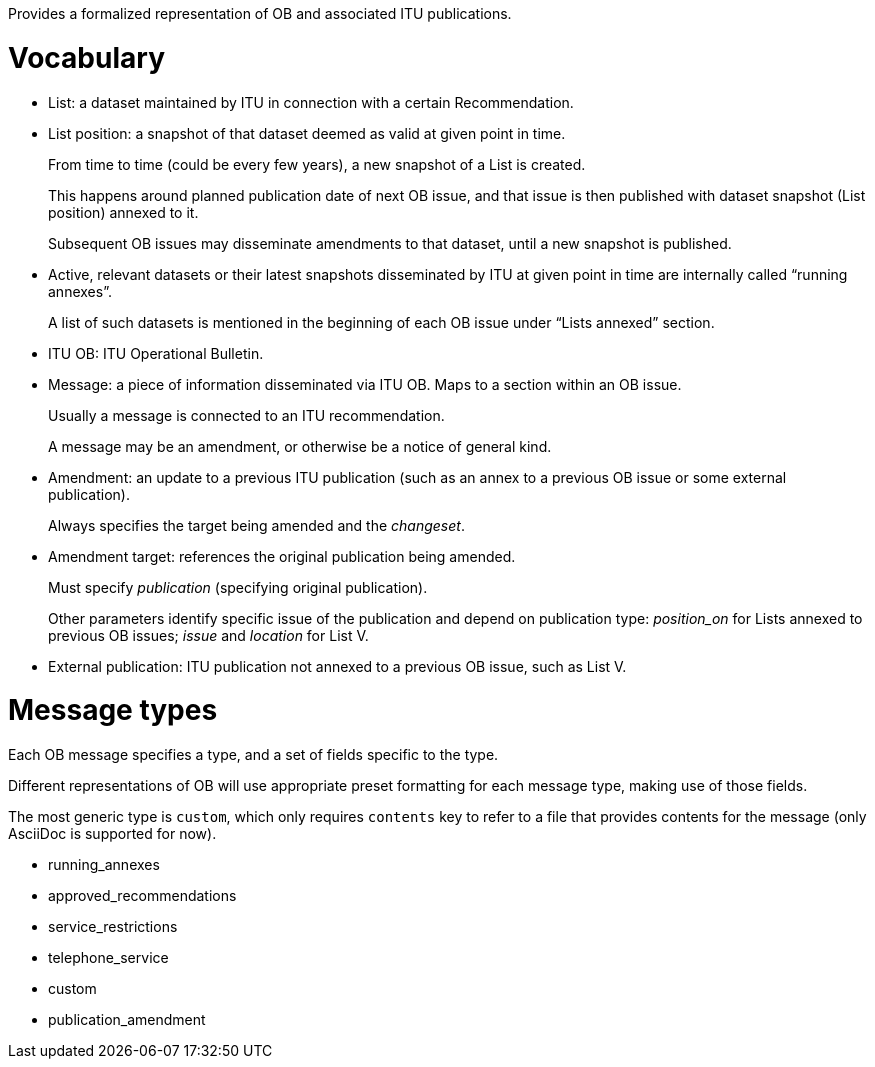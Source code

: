 Provides a formalized representation of OB and associated ITU publications.

= Vocabulary

* List: a dataset maintained by ITU in connection with a certain Recommendation.

* List position: a snapshot of that dataset deemed as valid at given point in time.
+
From time to time (could be every few years), a new snapshot of a List is created.
+
This happens around planned publication date of next OB issue, and that issue
is then published with dataset snapshot (List position) annexed to it.
+
Subsequent OB issues may disseminate amendments to that dataset,
until a new snapshot is published.

* Active, relevant datasets or their latest snapshots disseminated by ITU
  at given point in time are internally called “running annexes”.
+
A list of such datasets is mentioned in the beginning of each OB issue
under “Lists annexed” section.

* ITU OB: ITU Operational Bulletin.

* Message: a piece of information disseminated via ITU OB.
  Maps to a section within an OB issue.
+
Usually a message is connected to an ITU recommendation.
+
A message may be an amendment, or otherwise be a notice of general kind.

* Amendment: an update to a previous ITU publication
  (such as an annex to a previous OB issue or some external publication).
+
Always specifies the target being amended and the _changeset_.
  
* Amendment target: references the original publication being amended.
+
Must specify _publication_ (specifying original publication).
+
Other parameters identify specific issue of the publication
and depend on publication type:
_position_on_ for Lists annexed to previous OB issues;
_issue_ and _location_ for List V.
    
* External publication: ITU publication not annexed to a previous OB issue,
  such as List V.

= Message types

Each OB message specifies a type, and a set of fields specific to the type.

Different representations of OB will use appropriate preset formatting
for each message type, making use of those fields.

The most generic type is `custom`, which only requires `contents` key to refer to a file
that provides contents for the message (only AsciiDoc is supported for now).

* running_annexes
* approved_recommendations
* service_restrictions
* telephone_service
* custom
* publication_amendment

